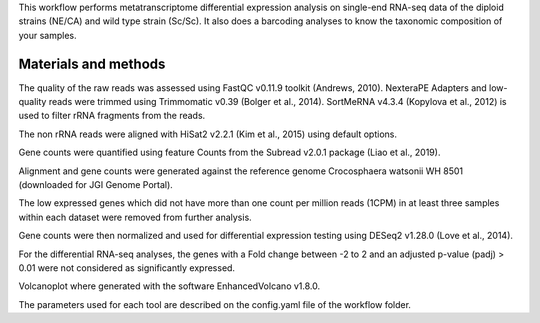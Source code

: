 This workflow performs metatranscriptome differential expression analysis on single-end RNA-seq data of the diploid strains (NE/CA) and wild type strain (Sc/Sc).
It also does a barcoding analyses to know the taxonomic composition of your samples.

Materials and methods
---------------------

The quality of the raw reads was assessed using FastQC v0.11.9 toolkit (Andrews, 2010). NexteraPE Adapters and low-quality reads were trimmed using Trimmomatic v0.39 (Bolger et al., 2014). SortMeRNA v4.3.4 (Kopylova et al., 2012) is used to filter rRNA fragments from the reads. 

The non rRNA reads were aligned with HiSat2 v2.2.1 (Kim et al., 2015) using default options. 

Gene counts were quantified using feature Counts from the Subread v2.0.1 package (Liao et al., 2019). 

Alignment and gene counts were generated against the reference genome Crocosphaera watsonii WH 8501 (downloaded for JGI Genome Portal). 

The low expressed genes which did not have more than one count per million reads (1CPM) in at least three samples within each dataset were removed from further analysis. 

Gene counts were then normalized and used for differential expression testing using DESeq2 v1.28.0 (Love et al., 2014). 

For the differential RNA-seq analyses, the genes with a Fold change between -2 to 2 and an adjusted p-value (padj) > 0.01 were not considered as significantly expressed. 

Volcanoplot where generated with the software EnhancedVolcano v1.8.0. 

The parameters used for each tool are described on the config.yaml file of the workflow folder.